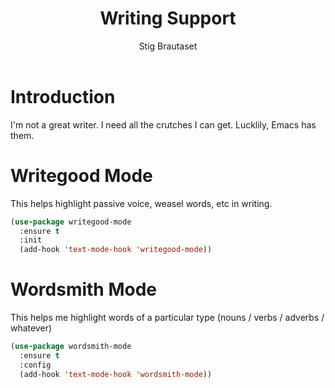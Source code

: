 #+TITLE: Writing Support
#+AUTHOR: Stig Brautaset
#+OPTIONS: f:t h:4
#+PROPERTY: header-args:emacs-lisp :tangle yes
#+PROPERTY: header-args:sh         :tangle yes
#+PROPERTY: header-args            :results silent
#+STARTUP: showall
* Introduction

  I'm not a great writer. I need all the crutches I can get. Lucklily,
  Emacs has them.

* Writegood Mode

  This helps highlight passive voice, weasel words, etc in writing.

  #+BEGIN_SRC emacs-lisp
    (use-package writegood-mode
      :ensure t
      :init
      (add-hook 'text-mode-hook 'writegood-mode))
  #+END_SRC

* Wordsmith Mode

  This helps me highlight words of a particular type (nouns / verbs /
  adverbs / whatever)

  #+BEGIN_SRC emacs-lisp
    (use-package wordsmith-mode
      :ensure t
      :config
      (add-hook 'text-mode-hook 'wordsmith-mode))
  #+END_SRC

